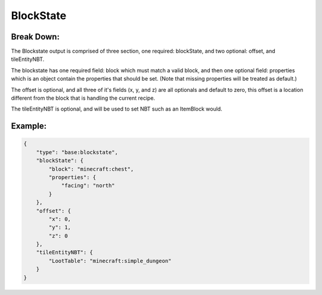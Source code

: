 BlockState
==========

Break Down:
-----------

The Blockstate output is comprised of three section, one required: blockState, and two optional: offset, and tileEntityNBT.

The blockstate has one required field: block which must match a valid block, and then one optional field:
properties which is an object contain the properties that should be set. (Note that missing properties will be treated
as default.)

The offset is optional, and all three of it's fields (x, y, and z) are all optionals and default to zero, this offset is
a location different from the block that is handling the current recipe.

The tileEntityNBT is optional, and will be used to set NBT such as an ItemBlock would.

Example:
--------

.. code:: json

    {
        "type": "base:blockstate",
        "blockState": {
            "block": "minecraft:chest",
            "properties": {
                "facing": "north"
            }
        },
        "offset": {
            "x": 0,
            "y": 1,
            "z": 0
        },
        "tileEntityNBT": {
            "LootTable": "minecraft:simple_dungeon"
        }
    }